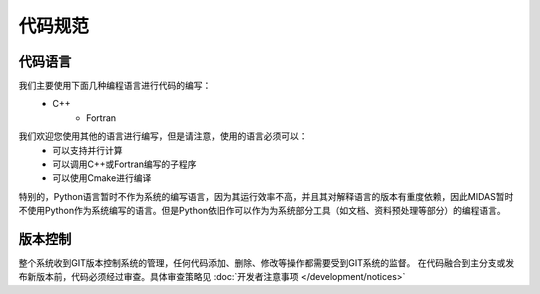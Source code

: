 代码规范
======================

代码语言
--------------------
我们主要使用下面几种编程语言进行代码的编写：
    * C++
	* Fortran

我们欢迎您使用其他的语言进行编写，但是请注意，使用的语言必须可以：
    * 可以支持并行计算
    * 可以调用C++或Fortran编写的子程序
    * 可以使用Cmake进行编译

特别的，Python语言暂时不作为系统的编写语言，因为其运行效率不高，并且其对解释语言的版本有重度依赖，因此MIDAS暂时不使用Python作为系统编写的语言。但是Python依旧作可以作为为系统部分工具（如文档、资料预处理等部分）的编程语言。

版本控制
--------------------
整个系统收到GIT版本控制系统的管理，任何代码添加、删除、修改等操作都需要受到GIT系统的监督。
在代码融合到主分支或发布新版本前，代码必须经过审查。具体审查策略见 :doc:`开发者注意事项 </development/notices>`




